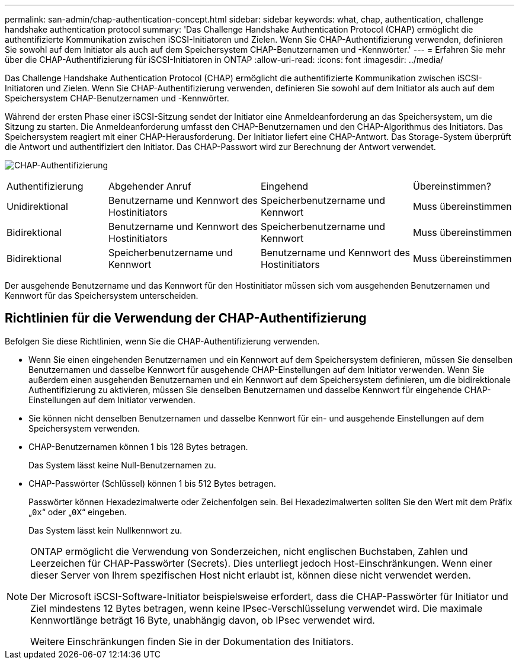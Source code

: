 ---
permalink: san-admin/chap-authentication-concept.html 
sidebar: sidebar 
keywords: what, chap, authentication, challenge handshake authentication protocol 
summary: 'Das Challenge Handshake Authentication Protocol (CHAP) ermöglicht die authentifizierte Kommunikation zwischen iSCSI-Initiatoren und Zielen. Wenn Sie CHAP-Authentifizierung verwenden, definieren Sie sowohl auf dem Initiator als auch auf dem Speichersystem CHAP-Benutzernamen und -Kennwörter.' 
---
= Erfahren Sie mehr über die CHAP-Authentifizierung für iSCSI-Initiatoren in ONTAP
:allow-uri-read: 
:icons: font
:imagesdir: ../media/


[role="lead"]
Das Challenge Handshake Authentication Protocol (CHAP) ermöglicht die authentifizierte Kommunikation zwischen iSCSI-Initiatoren und Zielen. Wenn Sie CHAP-Authentifizierung verwenden, definieren Sie sowohl auf dem Initiator als auch auf dem Speichersystem CHAP-Benutzernamen und -Kennwörter.

Während der ersten Phase einer iSCSI-Sitzung sendet der Initiator eine Anmeldeanforderung an das Speichersystem, um die Sitzung zu starten. Die Anmeldeanforderung umfasst den CHAP-Benutzernamen und den CHAP-Algorithmus des Initiators. Das Speichersystem reagiert mit einer CHAP-Herausforderung. Der Initiator liefert eine CHAP-Antwort. Das Storage-System überprüft die Antwort und authentifiziert den Initiator. Das CHAP-Passwort wird zur Berechnung der Antwort verwendet.

image:drw_chap_authentication_ieops-2391.png["CHAP-Authentifizierung"]

[cols="20,30,30,20"]
|===


| Authentifizierung | Abgehender Anruf | Eingehend | Übereinstimmen? 


| Unidirektional | Benutzername und Kennwort des Hostinitiators | Speicherbenutzername und Kennwort | Muss übereinstimmen 


| Bidirektional | Benutzername und Kennwort des Hostinitiators | Speicherbenutzername und Kennwort | Muss übereinstimmen 


| Bidirektional | Speicherbenutzername und Kennwort | Benutzername und Kennwort des Hostinitiators | Muss übereinstimmen 
|===
[]
====
Der ausgehende Benutzername und das Kennwort für den Hostinitiator müssen sich vom ausgehenden Benutzernamen und Kennwort für das Speichersystem unterscheiden.

====


== Richtlinien für die Verwendung der CHAP-Authentifizierung

Befolgen Sie diese Richtlinien, wenn Sie die CHAP-Authentifizierung verwenden.

* Wenn Sie einen eingehenden Benutzernamen und ein Kennwort auf dem Speichersystem definieren, müssen Sie denselben Benutzernamen und dasselbe Kennwort für ausgehende CHAP-Einstellungen auf dem Initiator verwenden. Wenn Sie außerdem einen ausgehenden Benutzernamen und ein Kennwort auf dem Speichersystem definieren, um die bidirektionale Authentifizierung zu aktivieren, müssen Sie denselben Benutzernamen und dasselbe Kennwort für eingehende CHAP-Einstellungen auf dem Initiator verwenden.
* Sie können nicht denselben Benutzernamen und dasselbe Kennwort für ein- und ausgehende Einstellungen auf dem Speichersystem verwenden.
* CHAP-Benutzernamen können 1 bis 128 Bytes betragen.
+
Das System lässt keine Null-Benutzernamen zu.

* CHAP-Passwörter (Schlüssel) können 1 bis 512 Bytes betragen.
+
Passwörter können Hexadezimalwerte oder Zeichenfolgen sein.  Bei Hexadezimalwerten sollten Sie den Wert mit dem Präfix „`0x`“ oder „`0X`“ eingeben.

+
Das System lässt kein Nullkennwort zu.



[NOTE]
====
ONTAP ermöglicht die Verwendung von Sonderzeichen, nicht englischen Buchstaben, Zahlen und Leerzeichen für CHAP-Passwörter (Secrets). Dies unterliegt jedoch Host-Einschränkungen. Wenn einer dieser Server von Ihrem spezifischen Host nicht erlaubt ist, können diese nicht verwendet werden.

Der Microsoft iSCSI-Software-Initiator beispielsweise erfordert, dass die CHAP-Passwörter für Initiator und Ziel mindestens 12 Bytes betragen, wenn keine IPsec-Verschlüsselung verwendet wird. Die maximale Kennwortlänge beträgt 16 Byte, unabhängig davon, ob IPsec verwendet wird.

Weitere Einschränkungen finden Sie in der Dokumentation des Initiators.

====